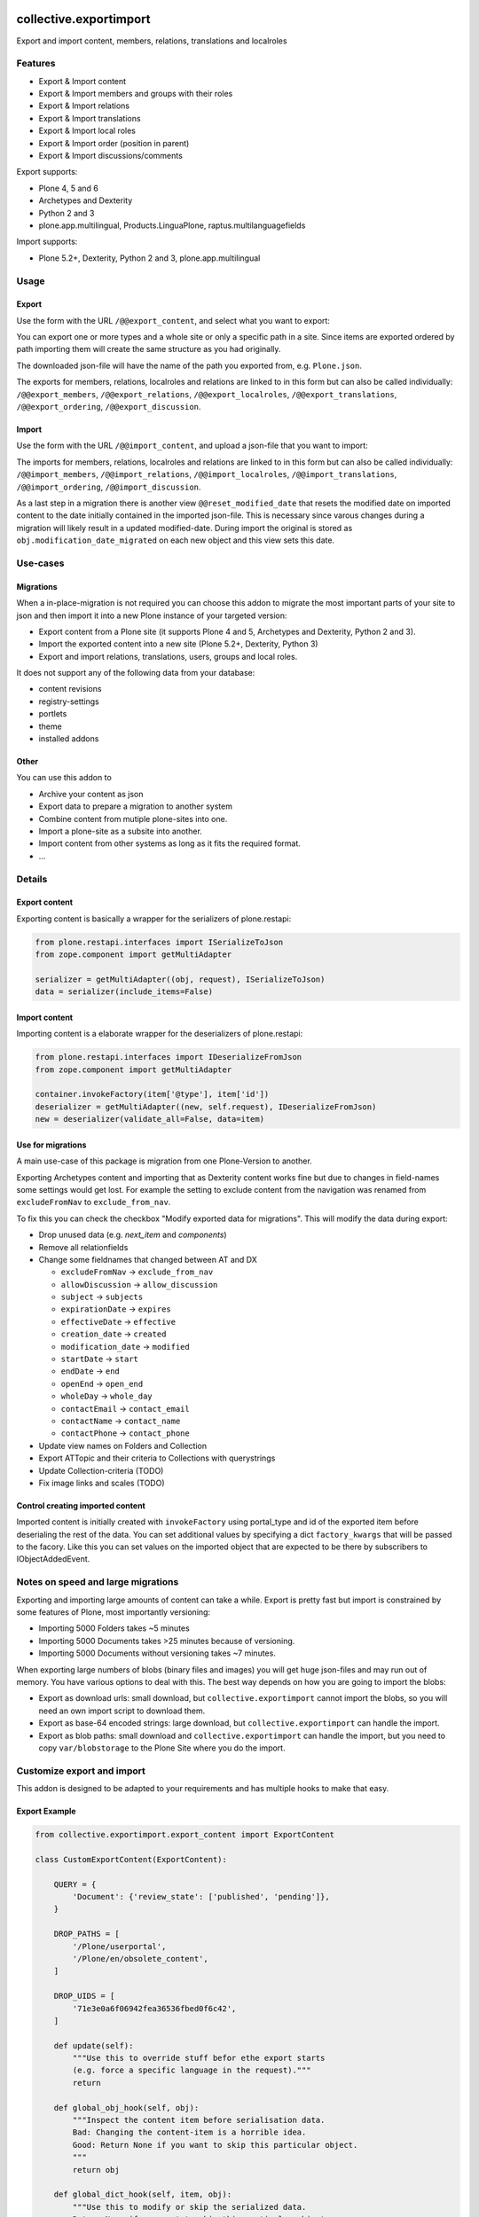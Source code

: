 .. This README is meant for consumption by humans and pypi. Pypi can render rst files so please do not use Sphinx features.
   If you want to learn more about writing documentation, please check out: http://docs.plone.org/about/documentation_styleguide.html
   This text does not appear on pypi or github. It is a comment.

.. image:: https://img.shields.io/pypi/v/collective.exportimport.svg
    :target: https://pypi.python.org/pypi/collective.exportimport/
    :alt: Latest Version

.. image:: https://img.shields.io/pypi/status/collective.exportimport.svg
    :target: https://pypi.python.org/pypi/collective.exportimport
    :alt: Egg Status

.. image:: https://img.shields.io/pypi/pyversions/collective.exportimport.svg?style=plastic   :alt: Supported - Python Versions

.. image:: https://img.shields.io/pypi/l/collective.exportimport.svg
    :target: https://pypi.python.org/pypi/collective.exportimport/
    :alt: License


=======================
collective.exportimport
=======================

Export and import content, members, relations, translations and localroles

Features
========

* Export & Import content
* Export & Import members and groups with their roles
* Export & Import relations
* Export & Import translations
* Export & Import local roles
* Export & Import order (position in parent)
* Export & Import discussions/comments

Export supports:

* Plone 4, 5 and 6
* Archetypes and Dexterity
* Python 2 and 3
* plone.app.multilingual, Products.LinguaPlone, raptus.multilanguagefields

Import supports:

* Plone 5.2+, Dexterity, Python 2 and 3, plone.app.multilingual

Usage
=====

Export
------

Use the form with the URL ``/@@export_content``, and select what you want to export:

.. image:: ./docs/export.png

You can export one or more types and a whole site or only a specific path in a site. Since items are exported ordered by path importing them will create the same structure as you had originally.

The downloaded json-file will have the name of the path you exported from, e.g. ``Plone.json``.

The exports for members, relations, localroles and relations are linked to in this form but can also be called individually: ``/@@export_members``, ``/@@export_relations``, ``/@@export_localroles``, ``/@@export_translations``, ``/@@export_ordering``, ``/@@export_discussion``.


Import
------

Use the form with the URL ``/@@import_content``, and upload a json-file that you want to import:

.. image:: ./docs/import.png


The imports for members, relations, localroles and relations are linked to in this form but can also be called individually: ``/@@import_members``, ``/@@import_relations``, ``/@@import_localroles``, ``/@@import_translations``, ``/@@import_ordering``, ``/@@import_discussion``.

As a last step in a migration there is another view ``@@reset_modified_date`` that resets the modified date on imported content to the date initially contained in the imported json-file. This is necessary since varous changes during a migration will likely result in a updated modified-date. During import the original is stored as ``obj.modification_date_migrated`` on each new object and this view sets this date.


Use-cases
=========

Migrations
----------

When a in-place-migration is not required you can choose this addon to migrate the most important parts of your site to json and then import it into a new Plone instance of your targeted version:

* Export content from a Plone site (it supports Plone 4 and 5, Archetypes and Dexterity, Python 2 and 3).
* Import the exported content into a new site (Plone 5.2+, Dexterity, Python 3)
* Export and import relations, translations, users, groups and local roles.

It does not support any of the following data from your database:

* content revisions
* registry-settings
* portlets
* theme
* installed addons

Other
-----

You can use this addon to

* Archive your content as json
* Export data to prepare a migration to another system
* Combine content from mutiple plone-sites into one.
* Import a plone-site as a subsite into another.
* Import content from other systems as long as it fits the required format.
* ...

Details
=======

Export content
--------------

Exporting content is basically a wrapper for the serializers of plone.restapi:

.. code-block:: python

    from plone.restapi.interfaces import ISerializeToJson
    from zope.component import getMultiAdapter

    serializer = getMultiAdapter((obj, request), ISerializeToJson)
    data = serializer(include_items=False)

Import content
--------------

Importing content is a elaborate wrapper for the deserializers of plone.restapi:

.. code-block:: python

    from plone.restapi.interfaces import IDeserializeFromJson
    from zope.component import getMultiAdapter

    container.invokeFactory(item['@type'], item['id'])
    deserializer = getMultiAdapter((new, self.request), IDeserializeFromJson)
    new = deserializer(validate_all=False, data=item)


Use for migrations
------------------

A main use-case of this package is migration from one Plone-Version to another.

Exporting Archetypes content and importing that as Dexterity content works fine but due to changes in field-names some settings would get lost. For example the setting to exclude content from the navigation was renamed from ``excludeFromNav`` to ``exclude_from_nav``.

To fix this you can check the checkbox "Modify exported data for migrations". This will modify the data during export:

* Drop unused data (e.g. `next_item` and `components`)
* Remove all relationfields
* Change some fieldnames that changed between AT and DX

  * ``excludeFromNav`` → ``exclude_from_nav``
  * ``allowDiscussion`` → ``allow_discussion``
  * ``subject`` → ``subjects``
  * ``expirationDate`` → ``expires``
  * ``effectiveDate`` → ``effective``
  * ``creation_date`` → ``created``
  * ``modification_date`` → ``modified``
  * ``startDate`` → ``start``
  * ``endDate`` → ``end``
  * ``openEnd`` → ``open_end``
  * ``wholeDay`` → ``whole_day``
  * ``contactEmail`` → ``contact_email``
  * ``contactName`` → ``contact_name``
  * ``contactPhone`` → ``contact_phone``

* Update view names on Folders and Collection
* Export ATTopic and their criteria to Collections with querystrings
* Update Collection-criteria (TODO)
* Fix image links and scales (TODO)


Control creating imported content
---------------------------------

Imported content is initially created with ``invokeFactory`` using portal_type and id of the exported item before deserialing the rest of the data.
You can set additional values by specifying a dict ``factory_kwargs`` that will be passed to the facory.
Like this you can set values on the imported object that are expected to be there by subscribers to IObjectAddedEvent.


Notes on speed and large migrations
===================================

Exporting and importing large amounts of content can take a while. Export is pretty fast but import is constrained by some features of Plone, most importantly versioning:

* Importing 5000 Folders takes ~5 minutes
* Importing 5000 Documents takes >25 minutes because of versioning.
* Importing 5000 Documents without versioning takes ~7 minutes.

When exporting large numbers of blobs (binary files and images) you will get huge json-files and may run out of memory.
You have various options to deal with this.
The best way depends on how you are going to import the blobs:

- Export as download urls: small download, but ``collective.exportimport`` cannot import the blobs, so you will need an own import script to download them.
- Export as base-64 encoded strings: large download, but ``collective.exportimport`` can handle the import.
- Export as blob paths: small download and ``collective.exportimport`` can handle the import, but you need to copy ``var/blobstorage`` to the Plone Site where you do the import.


Customize export and import
===========================

This addon is designed to be adapted to your requirements and has multiple hooks to make that easy.


Export Example
--------------

.. code-block:: python

    from collective.exportimport.export_content import ExportContent

    class CustomExportContent(ExportContent):

        QUERY = {
            'Document': {'review_state': ['published', 'pending']},
        }

        DROP_PATHS = [
            '/Plone/userportal',
            '/Plone/en/obsolete_content',
        ]

        DROP_UIDS = [
            '71e3e0a6f06942fea36536fbed0f6c42',
        ]

        def update(self):
            """Use this to override stuff befor ethe export starts
            (e.g. force a specific language in the request)."""
            return

        def global_obj_hook(self, obj):
            """Inspect the content item before serialisation data.
            Bad: Changing the content-item is a horrible idea.
            Good: Return None if you want to skip this particular object.
            """
            return obj

        def global_dict_hook(self, item, obj):
            """Use this to modify or skip the serialized data.
            Return None if you want to skip this particular object.
            """
            return item

        def dict_hook_document(self, item, obj):
            """Use this to modify or skip the serialized data by type.
            Return the modified dict (item) or None if you want to skip this particular object.
            """
            return item


Register it with your own browserlayer to override the default:

.. code-block:: xml

  <browser:page
      name="export_content"
      for="zope.interface.Interface"
      class=".custom_export.CustomExportContent"
      layer="My.Custom.IBrowserlayer"
      permission="cmf.ManagePortal"
      />


Import Example
--------------

.. code-block:: python

    from collective.exportimport.import_content import ImportContent

    class CustomImportContent(ImportContent):

        CONTAINER = {'Event': '/imported-events'}

        # These fields will be ignored
        DROP_FIELDS = ['relatedItems']

        # Items with these uid will be ignored
        DROP_UIDS = ['04d1477583c74552a7fcd81a9085c620']

        # These paths will be ignored
        DROP_PATHS = ['/Plone/doormat/', '/Plone/import_files/']

        # Default values for some fields
        DEFAULTS = {'which_price': 'normal'}

        def start(self):
            """Hook to do something before importing one file."""

        def finish(self):
            """Hook to do something after importing one file."""

        def global_dict_hook(self, item):
            if isinstance(item.get('description', None), dict):
                item['description'] = item['description']['data']
            if isinstance(item.get('rights', None), dict):
                item['rights'] = item['rights']['data']
            return item

        def dict_hook_customtype(self, item):
            # change the type
            item['@type'] = 'anothertype'
            # drop a field
            item.pop('experiences', None)
            return item

        def handle_file_container(self, item):
            """Use this to specify the container in which to create the item in.
            Return the container for this particular object.
            """
            return return self.portal['imported_files']

Register it:

.. code-block:: xml

  <browser:page
      name="import_content"
      for="zope.interface.Interface"
      class=".custom_import.CustomImportContent"
      layer="My.Custom.IBrowserlayer"
      permission="cmf.ManagePortal"
      />


Use in code
-----------

It is possible to import data in a setuphandler or upgrade-step:

.. code-block:: python

    from pathlib import Path
    from plone import api

    def full_import():
        portal = api.portal.get()
        request = aq_get(portal, 'REQUEST')

        import_content = api.content.get_view('import_content', portal, request)
        path = Path(os.path.dirname(__file__)) / 'mydata.json'
        import_content(jsonfile=path.read_text(), return_json=True)

        import_translations = api.content.get_view('import_translations', portal, request)
        path = Path(os.path.dirname(__file__)) / 'translations.json'
        import_translations(jsonfile=path.read_text())

        import_relations = api.content.get_view('import_relations', portal, request)
        path = Path(os.path.dirname(__file__)) / 'relations.json'
        import_relations(jsonfile=path.read_text())

        import_members = api.content.get_view('import_members', portal, request)
        path = Path(os.path.dirname(__file__)) / 'members.json'
        import_members(jsonfile=path.read_text())

        import_ordering = api.content.get_view('import_ordering', portal, request)
        path = Path(os.path.dirname(__file__)) / 'ordering.json'
        import_ordering(jsonfile=path.read_text())

        import_defaultpages = api.content.get_view('import_defaultpages', portal, request)
        path = Path(os.path.dirname(__file__)) / 'defaultpages.json'
        import_defaultpages(jsonfile=path.read_text())

        reset_modified = api.content.get_view('reset_modified_date', portal, request)
        reset_modified()


Save all content to ``var/instance/``:

.. code-block:: python

    from plone import api
    from Products.Five import BrowserView

    class ExportAll(BrowserView):

        def __call__(self):
            export_content = api.content.get_view('export_content', self.context, self.request)
            self.request.form['form.submitted'] = True
            export_content(portal_type=['Folder', 'Document', 'Event'], include_blobs=True, download_to_server=True)

Import all content from ``var/instance/import/``:

.. code-block:: python

    from App.config import getConfiguration
    from pathlib import Path
    from plone import api
    from plone.protect.interfaces import IDisableCSRFProtection
    from Products.Five import BrowserView
    from zope.interface import alsoProvides

    import os

    class ImportAll(BrowserView):

        def __call__(self):
            alsoProvides(self.request, IDisableCSRFProtection)
            instance_path = getConfiguration().clienthome
            import_content = api.content.get_view('import_content', self.context, self.request)
            self.request.form['form.submitted'] = True
            path = Path(instance_path) / 'import/my_data.json'
            import_content(jsonfile=path.read_text(), return_json=True)


Written by
----------

.. image:: ./docs/starzel.png
    :target: https://www.starzel.de
    :alt: Starzel.de



Installation
------------

Install collective.exportimport by adding it to your buildout::

    [buildout]

    ...

    eggs =
        collective.exportimport


and then running ``bin/buildout``

You don't need to activate the add-on in the Site Setup Add-ons control panel to be able to use the forms @@export_content and @@import_content in your site.

You do need to add it to your buildout configuration and run buildout to make these features available at all. See https://docs.plone.org/manage/installing/installing_addons.html for details.


Contribute
----------

- Issue Tracker: https://github.com/collective/collective.exportimport/issues
- Source Code: https://github.com/collective/collective.exportimport


Support
-------

If you are having issues, please let us know.


License
-------

The project is licensed under the GPLv2.
